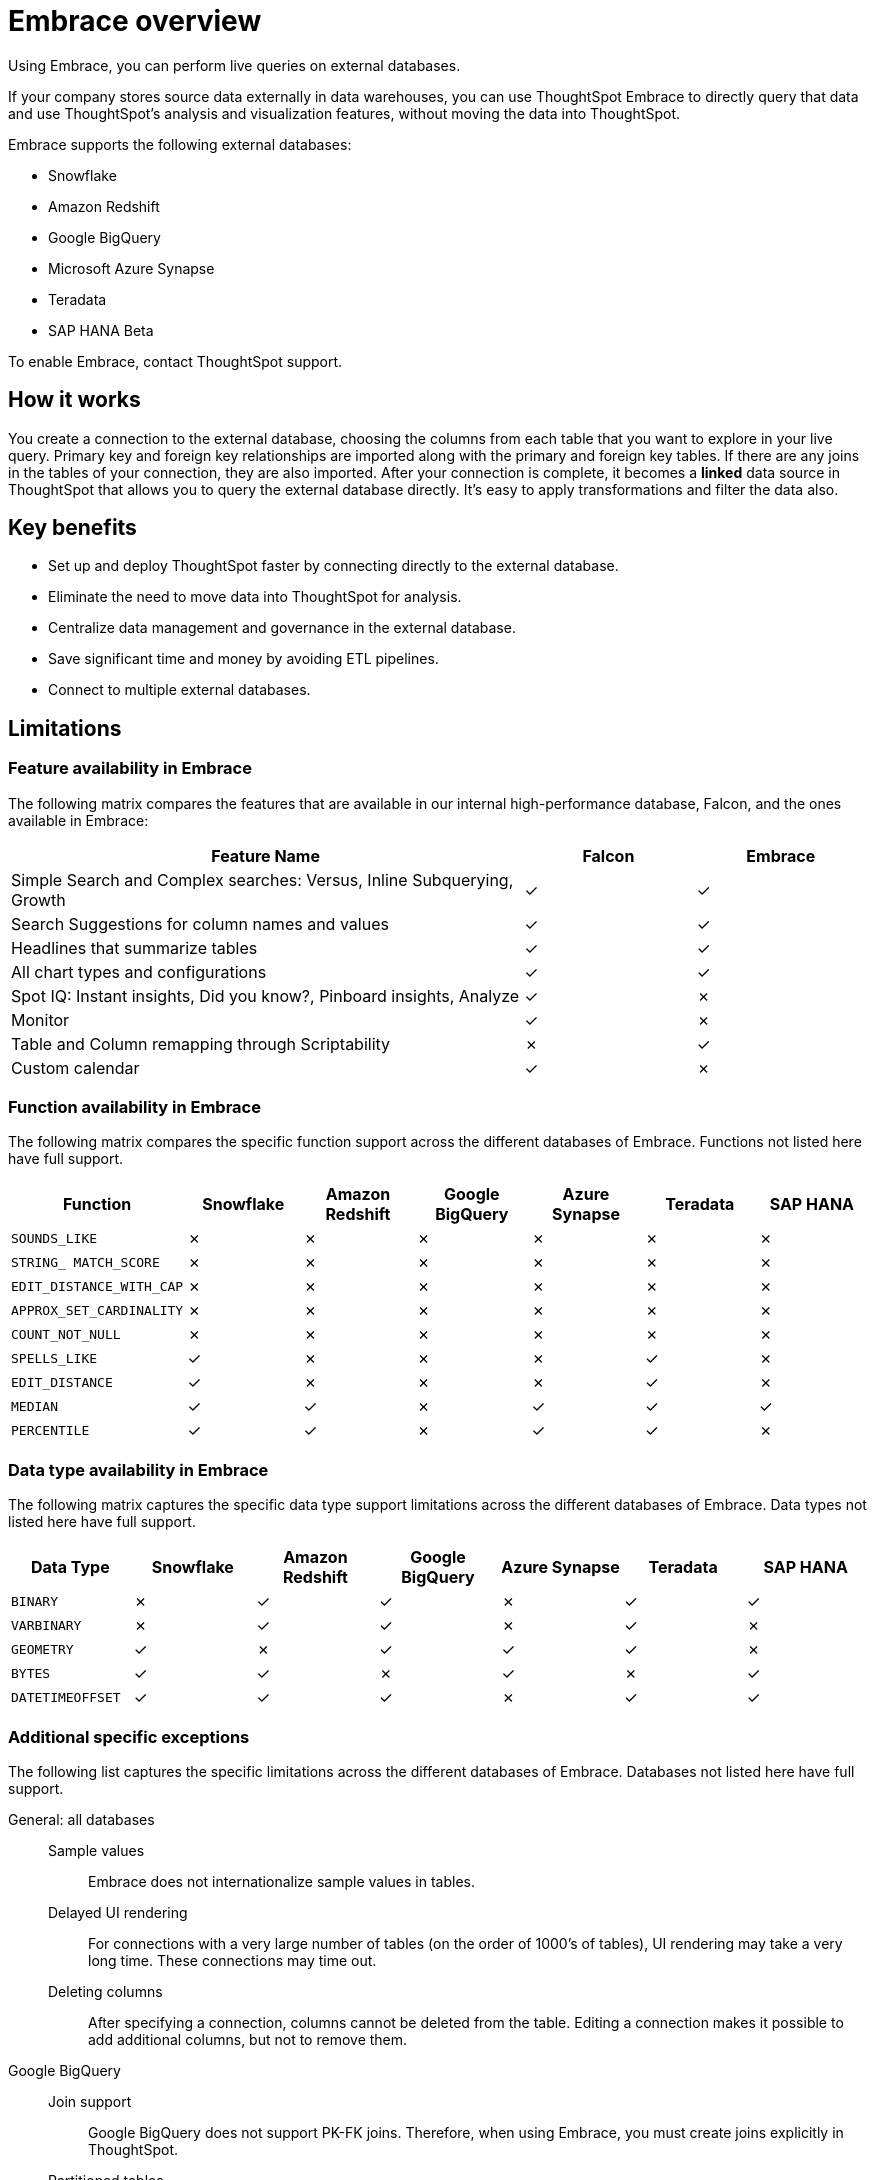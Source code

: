= Embrace overview
:last_updated: 06/18/2020

Using Embrace, you can perform live queries on external databases.

If your company stores source data externally in data warehouses, you can use ThoughtSpot Embrace to directly query that data and use ThoughtSpot's analysis and visualization features, without moving the data into ThoughtSpot.

Embrace supports the following external databases:

* Snowflake
* Amazon Redshift
* Google BigQuery
* Microsoft Azure Synapse
* Teradata
* SAP HANA [.label.label-beta]#Beta#

To enable Embrace, contact ThoughtSpot support.

== How it works

You create a connection to the external database, choosing the columns from each table that you want to explore in your live query.
Primary key and foreign key relationships are imported along with the primary and foreign key tables.
If there are any joins in the tables of your connection, they are also imported.
After your connection is complete, it becomes a *linked* data source in ThoughtSpot that allows you to query the external database directly.
It's easy to apply transformations and filter the data also.

== Key benefits

* Set up and deploy ThoughtSpot faster by connecting directly to the external database.
* Eliminate the need to move data into ThoughtSpot for analysis.
* Centralize data management and governance in the external database.
* Save significant time and money by avoiding ETL pipelines.
* Connect to multiple external databases.

== Limitations

=== Feature availability in Embrace

The following matrix compares the features that are available in our internal high-performance database, Falcon, and the ones available in Embrace:
[width="100%",cols="60%,20%,20%" options="header"]
|====================
| Feature Name | Falcon | Embrace
| Simple Search and Complex searches:
Versus, Inline Subquerying, Growth| &check; | &check;
| Search Suggestions for column names and values | &check; | &check;
| Headlines that summarize tables | &check; | &check;
| All chart types and configurations | &check; | &check;
| Spot IQ: Instant insights, Did you know?,
Pinboard insights, Analyze | &check; | &cross;
| Monitor | &check; | &cross;
| Table and Column remapping through Scriptability | &cross; | &check;
| Custom calendar | &check; | &cross;
|====================

=== Function availability in Embrace

The following matrix compares the specific function support across the different databases of Embrace.
Functions not listed here have full support.

|===
| Function | Snowflake | Amazon Redshift | Google BigQuery | Azure Synapse | Teradata | SAP HANA

| `SOUNDS_LIKE`
| &cross;
| &cross;
| &cross;
| &cross;
| &cross;
| &cross;

| `STRING_ MATCH_SCORE`
| &cross;
| &cross;
| &cross;
| &cross;
| &cross;
| &cross;

| `EDIT_DISTANCE_WITH_CAP`
| &cross;
| &cross;
| &cross;
| &cross;
| &cross;
| &cross;

| `APPROX_SET_CARDINALITY`
| &cross;
| &cross;
| &cross;
| &cross;
| &cross;
| &cross;

| `COUNT_NOT_NULL`
| &cross;
| &cross;
| &cross;
| &cross;
| &cross;
| &cross;

| `SPELLS_LIKE`
| &check;
| &cross;
| &cross;
| &cross;
| &check;
| &cross;

| `EDIT_DISTANCE`
| &check;
| &cross;
| &cross;
| &cross;
| &check;
| &cross;

| `MEDIAN`
| &check;
| &check;
| &cross;
| &check;
| &check;
| &check;

| `PERCENTILE`
| &check;
| &check;
| &cross;
| &check;
| &check;
| &cross;
|===

=== Data type availability in Embrace

The following matrix captures the specific data type support limitations across the different databases of Embrace.
Data types not listed here have full support.

|===
| Data Type | Snowflake | Amazon Redshift | Google BigQuery | Azure Synapse | Teradata | SAP HANA

| `BINARY`
| &cross;
| &check;
| &check;
| &cross;
| &check;
| &check;

| `VARBINARY`
| &cross;
| &check;
| &check;
| &cross;
| &check;
| &cross;

| `GEOMETRY`
| &check;
| &cross;
| &check;
| &check;
| &check;
| &cross;

| `BYTES`
| &check;
| &check;
| &cross;
| &check;
| &cross;
| &check;

| `DATETIMEOFFSET`
| &check;
| &check;
| &check;
| &cross;
| &check;
| &check;
|===

=== Additional specific exceptions

The following list captures the specific limitations across the different databases of Embrace.
Databases not listed here have full support.

General: all databases::
Sample values::: Embrace does not internationalize sample values in tables.
Delayed UI rendering::: For connections with a very large number of tables (on the order of 1000's of tables), UI rendering may take a very long time. These connections may time out.
Deleting columns::: After specifying a connection, columns cannot be deleted from the table. Editing a connection makes it possible to add additional columns, but not to remove them.
Google BigQuery::
Join support::: Google BigQuery does not support PK-FK joins. Therefore, when using Embrace, you must create joins explicitly in ThoughtSpot.
Partitioned tables::: When running a query on a partitioned table with the *Require partition filter option* enabled, you must specify the `WHERE` clause.
Without a `WHERE` clause specified, queries generate an error.
+
To ensure that the query on such tables honors the partition condition, you must create a worksheet filter in ThoughtSpot.

Azure Synapse:: Azure Synapse supports up to 10 `IF THEN ELSE` statements in a single query.
+
Azure Synapse does not support foreign keys, so no PK-FK joins can be defined in Synapse.


== Next steps

* *xref:embrace-snowflake-add.adoc[Add a Snowflake connection]*
+
Create the connection between ThoughtSpot and tables in a Snowflake database.
* *xref:embrace-redshift-add.adoc[Add a Redshift connection]*
+
Create the connection between ThoughtSpot and tables in an Amazon RedShift database.
* *xref:embrace-gbq-add.adoc[Add a BigQuery connection]*
+
Create the connection between ThoughtSpot and tables in a Google BigQuery database.
* *xref:embrace-synapse-add.adoc[Add a Synapse connection]*
+
Create the connection between ThoughtSpot and tables in an Azure Synapse database.
* *xref:embrace-teradata-add.adoc[Add a Teradata connection]*
+
Create the connection between ThoughtSpot and tables in a Teradata database.
* *xref:embrace-hana-add.adoc[Add an SAP HANA connection]*
+
Create the connection between ThoughtSpot and tables in an SAP HANA database.
